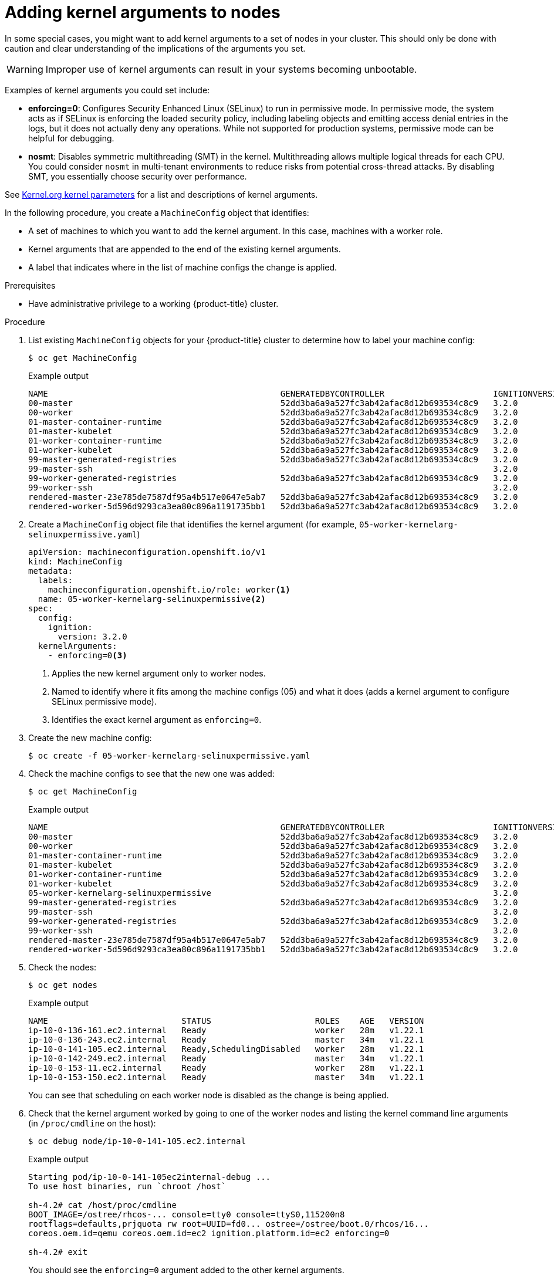 // Module included in the following assemblies:
//
// * nodes/nodes-nodes-managing.adoc
// * post_installation_configuration/machine-configuration-tasks.adoc

:_content-type: PROCEDURE
[id="nodes-nodes-kernel-arguments_{context}"]
= Adding kernel arguments to nodes

In some special cases, you might want to add kernel arguments
to a set of nodes in your cluster.
This should only be done with caution and clear understanding
of the implications of the arguments you set.

[WARNING]
====
Improper use of kernel arguments can result in your systems becoming unbootable.
====

Examples of kernel arguments you could set include:

* **enforcing=0**: Configures Security Enhanced Linux (SELinux) to run in permissive mode. In permissive mode, the system acts as if SELinux is enforcing the loaded security policy,  including labeling objects and emitting access denial entries in the logs,  but it does not actually deny any operations. While not supported for production systems,  permissive mode can be helpful for debugging.

* **nosmt**: Disables symmetric multithreading (SMT) in the kernel. Multithreading allows multiple logical threads for each CPU. You could consider `nosmt` in multi-tenant environments to reduce risks from potential cross-thread attacks. By disabling SMT, you essentially choose security over performance.

ifdef::openshift-origin[]
* **systemd.unified_cgroup_hierarchy**: Configures the version of Linux control group that is installed on your nodes: link:https://www.kernel.org/doc/html/latest/admin-guide/cgroup-v1.html[cgroup v1] or link:https://www.kernel.org/doc/html/latest/admin-guide/cgroup-v2.html[cgroup v2]. cgroup v2 is the next version of the kernel link:https://access.redhat.com/documentation/en-us/red_hat_enterprise_linux/6/html/resource_management_guide/ch01[control group] and offers multiple improvements. However, it can have some unwanted effects on your nodes. 
+
[NOTE]
====
cgroup v2 is enabled by default. To disable cgroup v2, use the `systemd.unified_cgroup_hierarchy=0` kernel argument, as shown in the following procedure.
====
endif::openshift-origin[]

See link:https://www.kernel.org/doc/Documentation/admin-guide/kernel-parameters.txt[Kernel.org kernel parameters] for a list and descriptions of kernel arguments.

In the following procedure, you create a `MachineConfig` object that identifies:

* A set of machines to which you want to add the kernel argument. In this case, machines with a worker role.
* Kernel arguments that are appended to the end of the existing kernel arguments.
* A label that indicates where in the list of machine configs the change is applied.

.Prerequisites
* Have administrative privilege to a working {product-title} cluster.

.Procedure

. List existing `MachineConfig` objects for your {product-title} cluster to determine how to
label your machine config:
+
[source,terminal]
----
$ oc get MachineConfig
----
+
.Example output
[source,terminal]
----
NAME                                               GENERATEDBYCONTROLLER                      IGNITIONVERSION   AGE
00-master                                          52dd3ba6a9a527fc3ab42afac8d12b693534c8c9   3.2.0             33m
00-worker                                          52dd3ba6a9a527fc3ab42afac8d12b693534c8c9   3.2.0             33m
01-master-container-runtime                        52dd3ba6a9a527fc3ab42afac8d12b693534c8c9   3.2.0             33m
01-master-kubelet                                  52dd3ba6a9a527fc3ab42afac8d12b693534c8c9   3.2.0             33m
01-worker-container-runtime                        52dd3ba6a9a527fc3ab42afac8d12b693534c8c9   3.2.0             33m
01-worker-kubelet                                  52dd3ba6a9a527fc3ab42afac8d12b693534c8c9   3.2.0             33m
99-master-generated-registries                     52dd3ba6a9a527fc3ab42afac8d12b693534c8c9   3.2.0             33m
99-master-ssh                                                                                 3.2.0             40m
99-worker-generated-registries                     52dd3ba6a9a527fc3ab42afac8d12b693534c8c9   3.2.0             33m
99-worker-ssh                                                                                 3.2.0             40m
rendered-master-23e785de7587df95a4b517e0647e5ab7   52dd3ba6a9a527fc3ab42afac8d12b693534c8c9   3.2.0             33m
rendered-worker-5d596d9293ca3ea80c896a1191735bb1   52dd3ba6a9a527fc3ab42afac8d12b693534c8c9   3.2.0             33m
----

ifndef::openshift-origin[]
. Create a `MachineConfig` object file that identifies the kernel argument (for example, `05-worker-kernelarg-selinuxpermissive.yaml`)
+
[source,yaml]
----
apiVersion: machineconfiguration.openshift.io/v1
kind: MachineConfig
metadata:
  labels:
    machineconfiguration.openshift.io/role: worker<1>
  name: 05-worker-kernelarg-selinuxpermissive<2>
spec:
  config:
    ignition:
      version: 3.2.0
  kernelArguments:
    - enforcing=0<3>
----
+
<1> Applies the new kernel argument only to worker nodes.
<2> Named to identify where it fits among the machine configs (05) and what it does (adds
a kernel argument to configure SELinux permissive mode).
<3> Identifies the exact kernel argument as `enforcing=0`.
. Create the new machine config:
+
[source,terminal]
----
$ oc create -f 05-worker-kernelarg-selinuxpermissive.yaml
----
endif::openshift-origin[]
ifdef::openshift-origin[]
. Create a `MachineConfig` object file that identifies the kernel argument (for example, `05-worker-kernelarg-selinuxpermissive.yaml`)
+
[source,yaml]
----
apiVersion: machineconfiguration.openshift.io/v1
kind: MachineConfig
metadata:
  labels:
    machineconfiguration.openshift.io/role: worker <1>
  name: 05-worker-kernelarg-selinuxpermissive <2>
spec:
  config:
    ignition:
      version: 3.2.0
  kernelArguments:
    - enforcing=0 <3>
      systemd.unified_cgroup_hierarchy=0 <4> 
----
+
<1> Applies the new kernel argument only to worker nodes.
<2> Named to identify where it fits among the machine configs (05) and what it does (adds
a kernel argument to configure SELinux permissive mode).
<3> Identifies the exact kernel argument as `enforcing=0`.
<4> Configures cgroup v1 on the associated nodes. cgroup v2 is the default.

. Create the new machine config:
+
[source,terminal]
----
$ oc create -f 05-worker-kernelarg-selinuxpermissive.yaml
----
endif::openshift-origin[]

. Check the machine configs to see that the new one was added:
+
[source,terminal]
----
$ oc get MachineConfig
----
+
.Example output
[source,terminal]
----
NAME                                               GENERATEDBYCONTROLLER                      IGNITIONVERSION   AGE
00-master                                          52dd3ba6a9a527fc3ab42afac8d12b693534c8c9   3.2.0             33m
00-worker                                          52dd3ba6a9a527fc3ab42afac8d12b693534c8c9   3.2.0             33m
01-master-container-runtime                        52dd3ba6a9a527fc3ab42afac8d12b693534c8c9   3.2.0             33m
01-master-kubelet                                  52dd3ba6a9a527fc3ab42afac8d12b693534c8c9   3.2.0             33m
01-worker-container-runtime                        52dd3ba6a9a527fc3ab42afac8d12b693534c8c9   3.2.0             33m
01-worker-kubelet                                  52dd3ba6a9a527fc3ab42afac8d12b693534c8c9   3.2.0             33m
05-worker-kernelarg-selinuxpermissive                                                         3.2.0             105s
99-master-generated-registries                     52dd3ba6a9a527fc3ab42afac8d12b693534c8c9   3.2.0             33m
99-master-ssh                                                                                 3.2.0             40m
99-worker-generated-registries                     52dd3ba6a9a527fc3ab42afac8d12b693534c8c9   3.2.0             33m
99-worker-ssh                                                                                 3.2.0             40m
rendered-master-23e785de7587df95a4b517e0647e5ab7   52dd3ba6a9a527fc3ab42afac8d12b693534c8c9   3.2.0             33m
rendered-worker-5d596d9293ca3ea80c896a1191735bb1   52dd3ba6a9a527fc3ab42afac8d12b693534c8c9   3.2.0             33m
----

. Check the nodes:
+
[source,terminal]
----
$ oc get nodes
----
+
.Example output
[source,terminal]
----
NAME                           STATUS                     ROLES    AGE   VERSION
ip-10-0-136-161.ec2.internal   Ready                      worker   28m   v1.22.1
ip-10-0-136-243.ec2.internal   Ready                      master   34m   v1.22.1
ip-10-0-141-105.ec2.internal   Ready,SchedulingDisabled   worker   28m   v1.22.1
ip-10-0-142-249.ec2.internal   Ready                      master   34m   v1.22.1
ip-10-0-153-11.ec2.internal    Ready                      worker   28m   v1.22.1
ip-10-0-153-150.ec2.internal   Ready                      master   34m   v1.22.1
----
+
You can see that scheduling on each worker node is disabled as the change is being applied.

. Check that the kernel argument worked by going to one of the worker nodes and listing
the kernel command line arguments (in `/proc/cmdline` on the host):
+
[source,terminal]
----
$ oc debug node/ip-10-0-141-105.ec2.internal
----
+
.Example output
[source,terminal]
----
Starting pod/ip-10-0-141-105ec2internal-debug ...
To use host binaries, run `chroot /host`

sh-4.2# cat /host/proc/cmdline
BOOT_IMAGE=/ostree/rhcos-... console=tty0 console=ttyS0,115200n8
rootflags=defaults,prjquota rw root=UUID=fd0... ostree=/ostree/boot.0/rhcos/16...
coreos.oem.id=qemu coreos.oem.id=ec2 ignition.platform.id=ec2 enforcing=0

sh-4.2# exit
----
+
You should see the `enforcing=0` argument added to the other kernel arguments.
